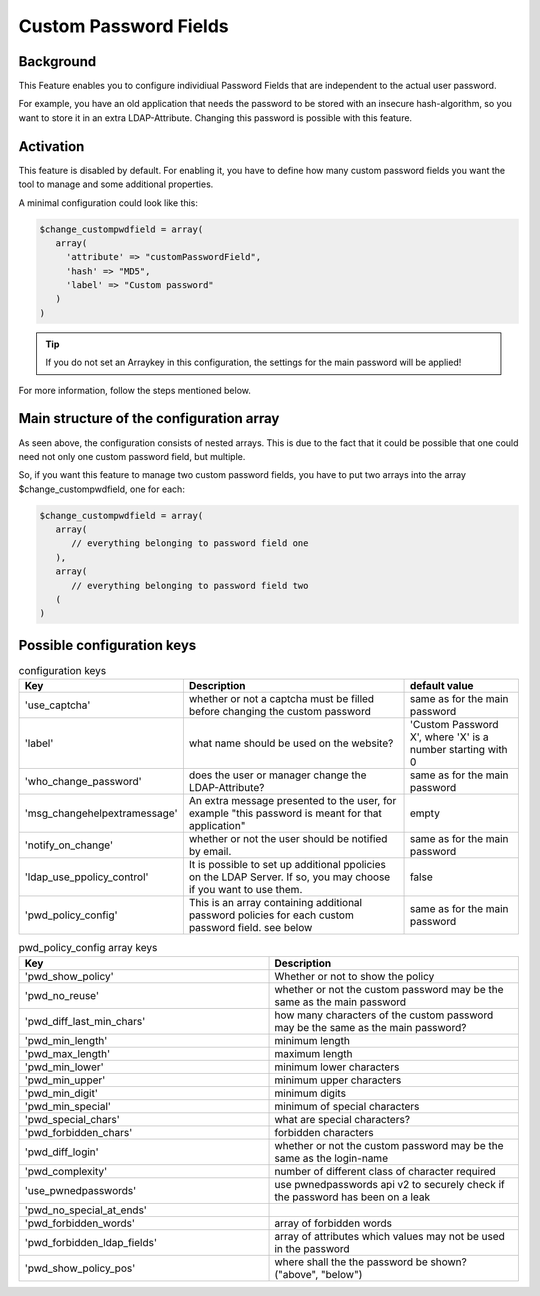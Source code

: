 .. _config_custompwdfield:

Custom Password Fields
======================

Background
----------

This Feature enables you to configure individiual Password Fields that are
independent to the actual user password.

For example, you have an old application that needs the password to be stored
with an insecure hash-algorithm, so you want to store it in an extra
LDAP-Attribute. Changing this password is possible with this feature.

Activation
----------

This feature is disabled by default. For enabling it, you have to define how many
custom password fields you want the tool to manage and some additional properties.

A minimal configuration could look like this:

.. code-block:: php

   $change_custompwdfield = array(
      array(
        'attribute' => "customPasswordField",
        'hash' => "MD5",
        'label' => "Custom password"
      )
   )

.. tip:: If you do not set an Arraykey in this configuration, the settings for the
   main password will be applied!

For more information, follow the steps mentioned below.

Main structure of the configuration array
-----------------------------------------

As seen above, the configuration consists of nested arrays. This is due to the
fact that it could be possible that one could need not only one custom password field, but
multiple.

So, if you want this feature to manage two custom password fields, you have to put two
arrays into the array $change_custompwdfield, one for each:

.. code-block:: php

   $change_custompwdfield = array(
      array(
         // everything belonging to password field one
      ),
      array(
         // everything belonging to password field two
      (
   )

Possible configuration keys
---------------------------

.. list-table:: configuration keys
   :widths: 25 50 25
   :header-rows: 1

   * - Key
     - Description
     - default value
   * - 'use_captcha'
     - whether or not a captcha must be filled before changing the custom password
     - same as for the main password
   * - 'label'
     - what name should be used on the website?
     - 'Custom Password X', where 'X' is a number starting with 0
   * - 'who_change_password'
     - does the user or manager change the LDAP-Attribute?
     - same as for the main password
   * - 'msg_changehelpextramessage'
     - An extra message presented to the user, for example "this password is meant for that application"
     - empty
   * - 'notify_on_change'
     - whether or not the user should be notified by email.
     - same as for the main password
   * - 'ldap_use_ppolicy_control'
     - It is possible to set up additional ppolicies on the LDAP Server. If so, you may choose if you want to use them.
     - false
   * - 'pwd_policy_config'
     - This is an array containing additional password policies for each custom password field. see below
     - same as for the main password

.. list-table:: pwd_policy_config array keys
   :widths: 50 50
   :header-rows: 1

   * - Key
     - Description
   * - 'pwd_show_policy'
     - Whether or not to show the policy
   * - 'pwd_no_reuse'
     - whether or not the custom password may be the same as the main password
   * - 'pwd_diff_last_min_chars'
     - how many characters of the custom password may be the same as the main password?
   * - 'pwd_min_length'
     - minimum length
   * - 'pwd_max_length'
     - maximum length
   * - 'pwd_min_lower'
     - minimum lower characters
   * - 'pwd_min_upper'
     - minimum upper characters
   * - 'pwd_min_digit'
     - minimum digits
   * - 'pwd_min_special'
     - minimum of special characters
   * - 'pwd_special_chars'
     - what are special characters?
   * - 'pwd_forbidden_chars'
     - forbidden characters
   * - 'pwd_diff_login'
     - whether or not the custom password may be the same as the login-name
   * - 'pwd_complexity'
     - number of different class of character required
   * - 'use_pwnedpasswords'
     - use pwnedpasswords api v2 to securely check if the password has been on a leak
   * - 'pwd_no_special_at_ends'
     -
   * - 'pwd_forbidden_words'
     - array of forbidden words
   * - 'pwd_forbidden_ldap_fields'
     - array of attributes which values may not be used in the password
   * - 'pwd_show_policy_pos'
     - where shall the the password be shown? ("above", "below")
